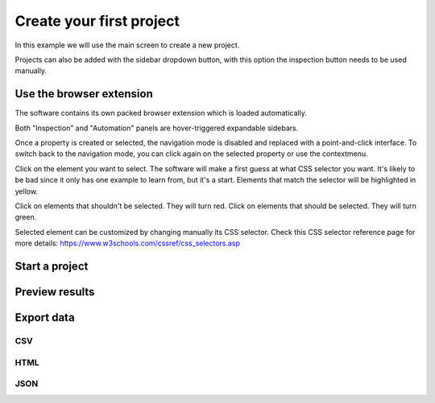 Create your first project
=========================

In this example we will use the main screen to create a new project.

.. image:: ../Images/Screenshot_219.png

Projects can also be added with the sidebar dropdown button, with this
option the inspection button needs to be used manually.

.. image:: ../Images/Screenshot_102.png

Use the browser extension
-------------------------

The software contains its own packed browser extension which is loaded
automatically.

.. image:: ../Images/Screenshot_220.png

Both "Inspection" and "Automation" panels are hover-triggered expandable
sidebars.

.. image:: ../Images/Screenshot_221.png

.. image:: ../Images/Screenshot_222.png

.. image:: ../Images/Screenshot_223.png

Once a property is created or selected, the navigation mode is disabled
and replaced with a point-and-click interface. To switch back to the
navigation mode, you can click again on the selected property or use the
contextmenu.

.. image:: ../Images/Screenshot_103.png

Click on the element you want to select. The software will make a first
guess at what CSS selector you want. It's likely to be bad since it only
has one example to learn from, but it's a start. Elements that match the
selector will be highlighted in yellow.

.. image:: ../Images/Screenshot_224.png

Click on elements that shouldn't be selected. They will turn red. Click
on elements that should be selected. They will turn green.

.. image:: ../Images/Screenshot_225.png

.. image:: ../Images/Screenshot_226.png

Selected element can be customized by changing manually its CSS
selector. Check this CSS selector reference page for more details:
https://www.w3schools.com/cssref/css_selectors.asp

.. image:: ../Images/Screenshot_227.png

.. image:: ../Images/Screenshot_228.png

Start a project
---------------

.. image:: ../Images/Screenshot_229.png

.. image:: ../Images/Screenshot_230.png

Preview results
---------------

.. image:: ../Images/Screenshot_231.png

.. image:: ../Images/Screenshot_232.png

.. image:: ../Images/Screenshot_233.png

Export data
-----------

.. image:: ../Images/Screenshot_234.png

CSV
~~~

.. image:: ../Images/Screenshot_236.png

HTML
~~~~

.. image:: ../Images/Screenshot_322.png

JSON
~~~~

.. image:: ../Images/Screenshot_235.png